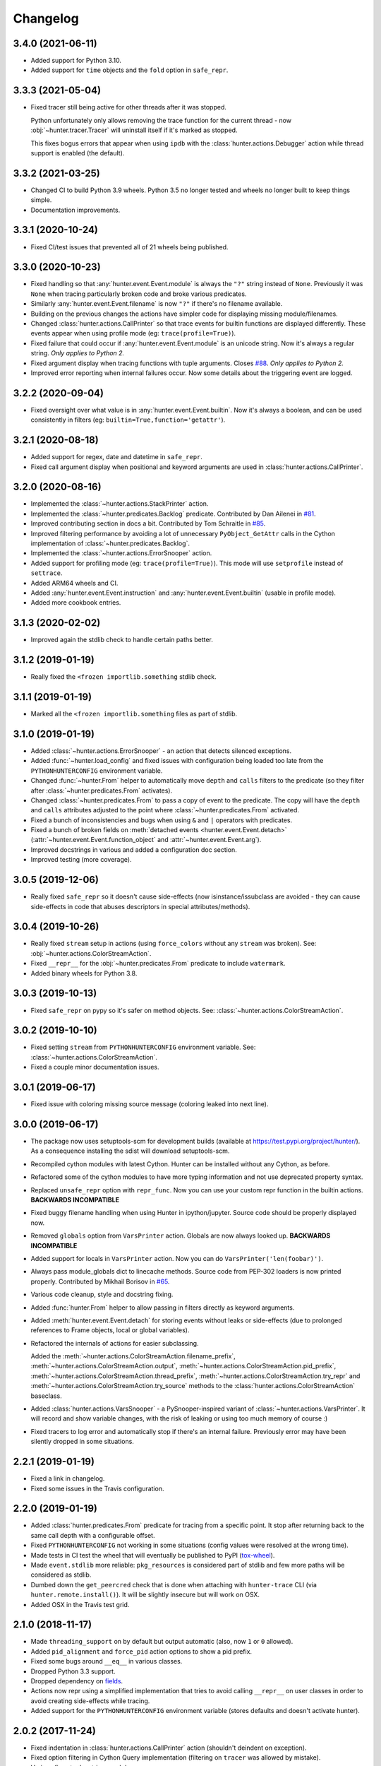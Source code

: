 
Changelog
=========

3.4.0 (2021-06-11)
------------------

* Added support for Python 3.10.
* Added support for ``time`` objects and the ``fold`` option in ``safe_repr``.

3.3.3 (2021-05-04)
------------------

* Fixed tracer still being active for other threads after it was stopped.

  Python unfortunately only allows removing the trace function for the current thread -
  now :obj:`~hunter.tracer.Tracer` will uninstall itself if it's marked as stopped.

  This fixes bogus errors that appear when using ``ipdb`` with
  the :class:`hunter.actions.Debugger` action while thread support is enabled (the default).

3.3.2 (2021-03-25)
------------------

* Changed CI to build Python 3.9 wheels. Python 3.5 no longer tested and wheels no longer built to keep things simple.
* Documentation improvements.

3.3.1 (2020-10-24)
------------------

* Fixed CI/test issues that prevented all of 21 wheels being published.

3.3.0 (2020-10-23)
------------------

* Fixed handling so that :any:`hunter.event.Event.module` is always the ``"?"`` string instead of ``None``.
  Previously it was ``None`` when tracing particularly broken code and broke various predicates.
* Similarly :any:`hunter.event.Event.filename` is now ``"?"`` if there's no filename available.
* Building on the previous changes the actions have simpler code for displaying missing module/filenames.
* Changed :class:`hunter.actions.CallPrinter` so that trace events for builtin functions are displayed differently.
  These events appear when using profile mode (eg: ``trace(profile=True)``).
* Fixed failure that could occur if :any:`hunter.event.Event.module` is an unicode string. Now it's always a regular string.
  *Only applies to Python 2.*
* Fixed argument display when tracing functions with tuple arguments.
  Closes `#88 <https://github.com/ionelmc/python-hunter/issues/88>`_. *Only applies to Python 2.*
* Improved error reporting when internal failures occur. Now some details about the triggering event are logged.

3.2.2 (2020-09-04)
------------------

* Fixed oversight over what value is in :any:`hunter.event.Event.builtin`. Now it's always a boolean, and can be used consistently
  in filters (eg: ``builtin=True,function='getattr'``).

3.2.1 (2020-08-18)
------------------

* Added support for regex, date and datetime in ``safe_repr``.
* Fixed call argument display when positional and keyword arguments are used in :class:`hunter.actions.CallPrinter`.

3.2.0 (2020-08-16)
------------------

* Implemented the :class:`~hunter.actions.StackPrinter` action.
* Implemented the :class:`~hunter.predicates.Backlog` predicate.
  Contributed by Dan Ailenei in `#81 <https://github.com/ionelmc/python-hunter/pull/81>`_.
* Improved contributing section in docs a bit.
  Contributed by Tom Schraitle in `#85 <https://github.com/ionelmc/python-hunter/pull/85>`_.
* Improved filtering performance by avoiding a lot of unnecessary
  ``PyObject_GetAttr`` calls in the Cython implementation of :class:`~hunter.predicates.Backlog`.
* Implemented the :class:`~hunter.actions.ErrorSnooper` action.
* Added support for profiling mode (eg: ``trace(profile=True)``).
  This mode will use ``setprofile`` instead of ``settrace``.
* Added ARM64 wheels and CI.
* Added :any:`hunter.event.Event.instruction` and :any:`hunter.event.Event.builtin` (usable in profile mode).
* Added more cookbook entries.

3.1.3 (2020-02-02)
------------------

* Improved again the stdlib check to handle certain paths better.

3.1.2 (2019-01-19)
------------------

* Really fixed the ``<frozen importlib.something`` stdlib check.

3.1.1 (2019-01-19)
------------------

* Marked all the ``<frozen importlib.something`` files as part of stdlib.

3.1.0 (2019-01-19)
------------------

* Added :class:`~hunter.actions.ErrorSnooper` - an action that detects silenced exceptions.
* Added :func:`~hunter.load_config` and fixed issues with configuration being loaded too late from the ``PYTHONHUNTERCONFIG`` environment
  variable.
* Changed :func:`~hunter.From` helper to automatically move ``depth`` and ``calls`` filters to the predicate (so they filter after
  :class:`~hunter.predicates.From` activates).
* Changed :class:`~hunter.predicates.From` to pass a copy of event to the predicate.
  The copy will have the ``depth`` and ``calls`` attributes adjusted to the point where :class:`~hunter.predicates.From` activated.
* Fixed a bunch of inconsistencies and bugs when using ``&`` and ``|`` operators with predicates.
* Fixed a bunch of broken fields on :meth:`detached events <hunter.event.Event.detach>`
  (:attr:`~hunter.event.Event.function_object` and :attr:`~hunter.event.Event.arg`).
* Improved docstrings in various and added a configuration doc section.
* Improved testing (more coverage).

3.0.5 (2019-12-06)
------------------

* Really fixed ``safe_repr`` so it doesn't cause side-effects (now isinstance/issubclass are avoided - they
  can cause side-effects in code that abuses descriptors in special attributes/methods).

3.0.4 (2019-10-26)
------------------

* Really fixed ``stream`` setup in actions (using ``force_colors`` without any ``stream`` was broken).
  See: :obj:`~hunter.actions.ColorStreamAction`.
* Fixed ``__repr__`` for the :obj:`~hunter.predicates.From` predicate to include ``watermark``.
* Added binary wheels for Python 3.8.

3.0.3 (2019-10-13)
------------------

* Fixed ``safe_repr`` on pypy so it's safer on method objects.
  See: :class:`~hunter.actions.ColorStreamAction`.

3.0.2 (2019-10-10)
------------------

* Fixed setting ``stream`` from ``PYTHONHUNTERCONFIG`` environment variable.
  See: :class:`~hunter.actions.ColorStreamAction`.
* Fixed a couple minor documentation issues.

3.0.1 (2019-06-17)
------------------

* Fixed issue with coloring missing source message (coloring leaked into next line).

3.0.0 (2019-06-17)
------------------

* The package now uses setuptools-scm for development builds (available at https://test.pypi.org/project/hunter/). As a
  consequence installing the sdist will download setuptools-scm.
* Recompiled cython modules with latest Cython. Hunter can be installed without any Cython, as before.
* Refactored some of the cython modules to have more typing information and not use deprecated property syntax.
* Replaced ``unsafe_repr`` option with ``repr_func``. Now you can use your custom repr function in the builtin actions.
  **BACKWARDS INCOMPATIBLE**
* Fixed buggy filename handling when using Hunter in ipython/jupyter. Source code should be properly displayed now.
* Removed ``globals`` option from ``VarsPrinter`` action. Globals are now always looked up. **BACKWARDS INCOMPATIBLE**
* Added support for locals in ``VarsPrinter`` action. Now you can do ``VarsPrinter('len(foobar)')``.
* Always pass module_globals dict to linecache methods. Source code from PEP-302 loaders is now printed properly.
  Contributed by Mikhail Borisov in `#65 <https://github.com/ionelmc/python-hunter/pull/65>`_.
* Various code cleanup, style and docstring fixing.
* Added :func:`hunter.From` helper to allow passing in filters directly as keyword arguments.
* Added :meth:`hunter.event.Event.detach` for storing events without leaks or side-effects (due to prolonged references
  to Frame objects, local or global variables).
* Refactored the internals of actions for easier subclassing.

  Added the
  :meth:`~hunter.actions.ColorStreamAction.filename_prefix`,
  :meth:`~hunter.actions.ColorStreamAction.output`,
  :meth:`~hunter.actions.ColorStreamAction.pid_prefix`,
  :meth:`~hunter.actions.ColorStreamAction.thread_prefix`,
  :meth:`~hunter.actions.ColorStreamAction.try_repr` and
  :meth:`~hunter.actions.ColorStreamAction.try_source` methods
  to the :class:`hunter.actions.ColorStreamAction` baseclass.
* Added :class:`hunter.actions.VarsSnooper` - a PySnooper-inspired variant of :class:`~hunter.actions.VarsPrinter`. It
  will record and show variable changes, with the risk of leaking or using too much memory of course :)
* Fixed tracers to log error and automatically stop if there's an internal failure. Previously error may have been
  silently dropped in some situations.

2.2.1 (2019-01-19)
------------------

* Fixed a link in changelog.
* Fixed some issues in the Travis configuration.

2.2.0 (2019-01-19)
------------------

* Added :class:`hunter.predicates.From` predicate for tracing from a specific point. It stop after returning back to the
  same call depth with a configurable offset.
* Fixed ``PYTHONHUNTERCONFIG`` not working in some situations (config values were resolved at the wrong time).
* Made tests in CI test the wheel that will eventually be published to PyPI
  (`tox-wheel <https://pypi.org/project/tox-wheel/>`_).
* Made ``event.stdlib`` more reliable: ``pkg_resources`` is considered part of stdlib and few more paths will be
  considered as stdlib.
* Dumbed down the ``get_peercred`` check that is done when attaching with ``hunter-trace`` CLI (via
  ``hunter.remote.install()``). It will be slightly insecure but will work on OSX.
* Added OSX in the Travis test grid.

2.1.0 (2018-11-17)
------------------

* Made ``threading_support`` on by default but output automatic (also, now ``1`` or ``0`` allowed).
* Added ``pid_alignment`` and ``force_pid`` action options to show a pid prefix.
* Fixed some bugs around ``__eq__`` in various classes.
* Dropped Python 3.3 support.
* Dropped dependency on `fields <https://python-fields.readthedocs.io/en/stable/>`_.
* Actions now repr using a simplified implementation that tries to avoid calling ``__repr__`` on user classes in order
  to avoid creating side-effects while tracing.
* Added support for the ``PYTHONHUNTERCONFIG`` environment variable (stores defaults and doesn't activate hunter).

2.0.2 (2017-11-24)
------------------

* Fixed indentation in :class:`hunter.actions.CallPrinter` action (shouldn't deindent on exception).
* Fixed option filtering in Cython Query implementation (filtering on ``tracer`` was allowed by mistake).
* Various fixes to docstrings and docs.

2.0.1 (2017-09-09)
------------------

* Now ``Py_AddPendingCall`` is used instead of acquiring the GIL (when using GDB).

2.0.0 (2017-09-02)
------------------

* Added the :attr:`hunter.event.Event.count` and :attr:`hunter.event.Event.calls` attributes.
* Added the ``lt``/``lte``/``gt``/``gte`` lookups.
* Added convenience aliases for ``startswith`` (``sw``), ``endswith`` (``ew``), ``contains`` (``has``)
  and ``regex`` (``rx``).
* Added a convenience :func:`hunter.wrap` decorator to start tracing around a function.
* Added support for remote tracing (with two backends: `manhole <https://pypi.org/project/manhole/>`__ and GDB) via
  the ``hunter-trace`` bin. Note: **Windows is NOT SUPPORTED**.
* Changed the default action to :class:`hunter.actions.CallPrinter`.
  You'll need to use ``action=CodePrinter`` if you want the old output.

1.4.1 (2016-09-24)
------------------

* Fix support for getting sources for Cython module (it was broken on Windows and Python3.5+).

1.4.0 (2016-09-24)
------------------

* Added support for tracing Cython modules (`#30 <https://github.com/ionelmc/python-hunter/issues/30>`_). A
  `# cython: linetrace=True` stanza or equivalent is required in Cython modules for this to work.

1.3.0 (2016-04-14)
------------------

* Added :attr:`hunter.event.Event.thread`.
* Added :attr:`hunter.event.Event.threadid` and :attr:`hunter.event.Event.threadname`
  (available for filtering with :func:`hunter.Q`).
* Added :attr:`hunter.event.Event.threading_support` argument to :func:`hunter.trace`.
  It makes new threads be traced and changes action output to include thread name.
* Added support for using `pdb++ <https://pypi.org/project/pdbpp/>`_ in the :class:`hunter.actions.Debugger` action.
* Added support for using `manhole <https://pypi.org/project/manhole/>`_ via a new :class:`hunter.actions.Manhole`
  action.
* Made the :attr:`hunter.event.Event.handler` a public but readonly property.


1.2.2 (2016-01-28)
------------------

* Fix broken import. Require ``fields>=4.0``.
* Simplify a string check in Cython code.

1.2.1 (2016-01-27)
------------------

* Fix "KeyError: 'normal'" bug in :class:`hunter.actions.CallPrinter`. Create the NO_COLORS dict from the COLOR dicts.
  Some keys were missing.

1.2.0 (2016-01-24)
------------------

* Fixed printouts of objects that return very large string in ``__repr__()``. Trimmed to 512. Configurable in actions
  with the ``repr_limit`` option.
* Improved validation of :class:`hunter.actions.VarsPrinter`'s initializer.
* Added a :class:`hunter.actions.CallPrinter` action.

1.1.0 (2016-01-21)
------------------

* Implemented a destructor (``__dealloc__``) for the Cython tracer.
* Improved the restoring of the previous tracer in the Cython tracer (use ``PyEval_SetTrace``) directly.
* Removed ``tracer`` as an allowed filtering argument in ``hunter.Query``.
* Add basic validation (must be callable) for positional arguments and actions passed into ``hunter.Q``. Closes
  `#23 <https://github.com/ionelmc/python-hunter/issues/23>`_.
* Fixed ``stdlib`` checks (wasn't very reliable). Closes `#24 <https://github.com/ionelmc/python-hunter/issues/24>`_.

1.0.2 (2016-01-05)
------------------

* Fixed missing import in ``setup.py``.

1.0.1 (2015-12-24)
------------------

* Fix a compile issue with the MSVC compiler (seems it don't like the inline option on the ``fast_When_call``).

1.0.0 (2015-12-24)
------------------

* Implemented fast tracer and query objects in Cython. **MAY BE BACKWARDS INCOMPATIBLE**

  To force using the old pure-python implementation set the ``PUREPYTHONHUNTER`` environment variable to non-empty value.
* Added filtering operators: ``contains``, ``startswith``, ``endswith`` and ``in``. Examples:

  * ``Q(module_startswith='foo'`` will match events from ``foo``, ``foo.bar`` and ``foobar``.
  * ``Q(module_startswith=['foo', 'bar']`` will match events from ``foo``, ``foo.bar``, ``foobar``, ``bar``, ``bar.foo`` and ``baroo`` .
  * ``Q(module_endswith='bar'`` will match events from ``foo.bar`` and ``foobar``.
  * ``Q(module_contains='ip'`` will match events from ``lipsum``.
  * ``Q(module_in=['foo', 'bar']`` will match events from ``foo`` and ``bar``.
  * ``Q(module_regex=r"(re|sre.*)\b") will match events from ``re``, ``re.foobar``, ``srefoobar`` but not from ``repr``.

* Removed the ``merge`` option. Now when you call ``hunter.trace(...)`` multiple times only the last one is active.
  **BACKWARDS INCOMPATIBLE**
* Remove the ``previous_tracer`` handling. Now when you call ``hunter.trace(...)`` the previous tracer (whatever was in
  ``sys.gettrace()``) is disabled and restored when ``hunter.stop()`` is called. **BACKWARDS INCOMPATIBLE**
* Fixed ``CodePrinter`` to show module name if it fails to get any sources.

0.6.0 (2015-10-10)
------------------

* Added a ``clear_env_var`` option on the tracer (disables tracing in subprocess).
* Added ``force_colors`` option on :class:`hunter.actions.VarsPrinter` and :class:`hunter.actions.CodePrinter`.
* Allowed setting the `stream` to a file name (option on :class:`hunter.actions.VarsPrinter` and
  :class:`hunter.actions.CodePrinter`).
* Bumped up the filename alignment to 40 cols.
* If not merging then ``self`` is not kept as a previous tracer anymore.
  Closes `#16 <https://github.com/ionelmc/python-hunter/issues/16>`_.
* Fixed handling in VarsPrinter: properly print eval errors and don't try to show anything if there's an AttributeError.
  Closes `#18 <https://github.com/ionelmc/python-hunter/issues/18>`_.
* Added a ``stdlib`` boolean flag (for filtering purposes).
  Closes `#15 <https://github.com/ionelmc/python-hunter/issues/15>`_.
* Fixed broken frames that have "None" for filename or module (so they can still be treated as strings).
* Corrected output files in the ``install_lib`` command so that pip can uninstall the pth file.
  This only works when it's installed with pip (sadly, ``setup.py install/develop`` and ``pip install -e`` will still
  leave pth garbage on ``pip uninstall hunter``).

0.5.1 (2015-04-15)
------------------

* Fixed :attr:`hunter.event.Event.globals` to actually be the dict of global vars (it was just the locals).

0.5.0 (2015-04-06)
------------------

* Fixed :func:`hunter.And` and :func:`hunter.Or` "single argument unwrapping".
* Implemented predicate compression. Example: ``Or(Or(a, b), c)`` is converted to ``Or(a, b, c)``.
* Renamed :attr:`hunter.event.Event.source` to :attr:`hunter.event.Event.fullsource`.
* Added :attr:`hunter.event.Event.source` that doesn't do any fancy sourcecode tokenization.
* Fixed :attr:`hunter.event.Event.fullsource` return value for situations where the tokenizer would fail.
* Made the print function available in the ``PYTHONHUNTER`` env var payload.
* Added a __repr__ for :class:`hunter.event.Event`.

0.4.0 (2015-03-29)
------------------

* Disabled colors for Jython.
  Contributed by Claudiu Popa in `#12 <https://github.com/ionelmc/python-hunter/pull/12>`_.
* Test suite fixes for Windows.
  Contributed by Claudiu Popa in `#11 <https://github.com/ionelmc/python-hunter/pull/11>`_.
* Added an introduction section in the docs.
* Implemented a prettier fallback for when no sources are available for that frame.
* Implemented fixups in cases where you use action classes as a predicates.

0.3.1 (2015-03-29)
------------------

* Forgot to merge some commits ...

0.3.0 (2015-03-29)
------------------

* Added handling for internal repr failures.
* Fixed issues with displaying code that has non-ascii characters.
* Implemented better display for ``call`` frames so that when a function has decorators the
  function definition is shown (instead of just the first decorator).
  See: `#8 <https://github.com/ionelmc/python-hunter/issues/8>`_.

0.2.1 (2015-03-28)
------------------

* Added missing color entry for exception events.
* Added :attr:`hunter.event.Event.line` property. It returns the source code for the line being run.

0.2.0 (2015-03-27)
------------------

* Added color support (and ``colorama`` as dependency).
* Added support for expressions in :class:`hunter.actions.VarsPrinter`.
* Breaking changes:

  * Renamed ``F`` to :func:`hunter.Q`. And :func:`hunter.Q` is now just a convenience wrapper for
    :class:`hunter.predicates.Query`.
  * Renamed the ``PYTHON_HUNTER`` env variable to ``PYTHONHUNTER``.
  * Changed :class:`hunter.predicates.When` to take positional arguments.
  * Changed output to show 2 path components (still not configurable).
  * Changed :class:`hunter.actions.VarsPrinter` to take positional arguments for the names.
* Improved error reporting for env variable activation (``PYTHONHUNTER``).
* Fixed env var activator (the ``.pth`` file) installation with ``setup.py install`` (the "egg installs") and
  ``setup.py develop``/``pip install -e`` (the "egg links").

0.1.0 (2015-03-22)
------------------

* First release on PyPI.
